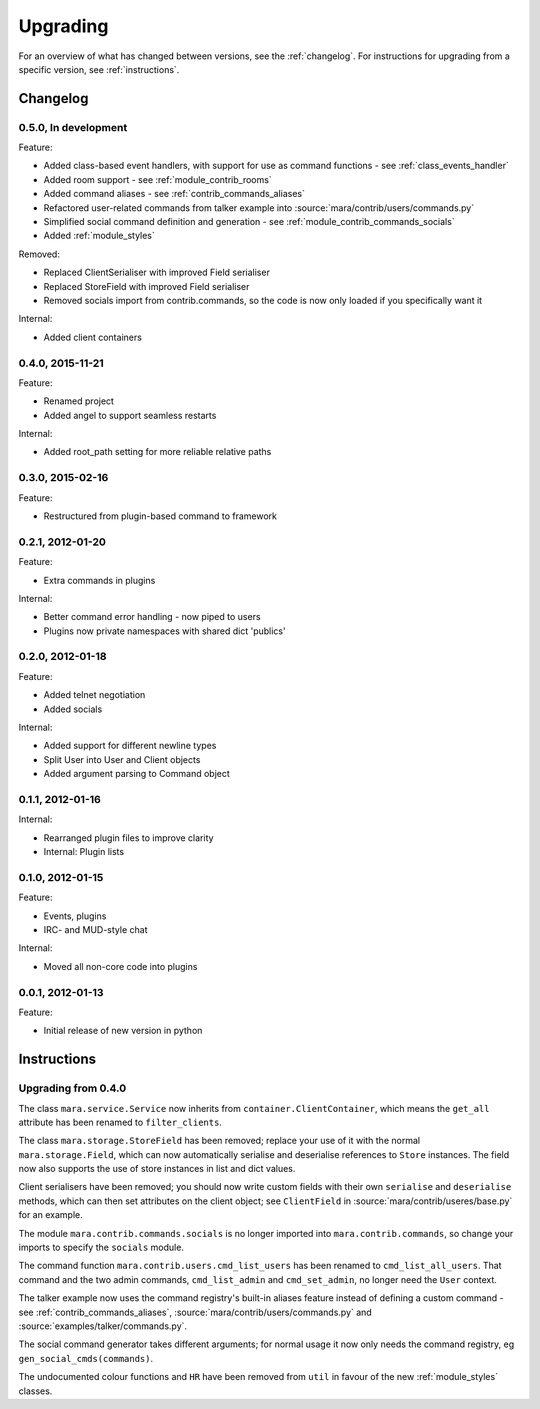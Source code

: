 =========
Upgrading
=========

For an overview of what has changed between versions, see the :ref:`changelog`.
For instructions for upgrading from a specific version, see
:ref:`instructions`.


.. _changelog:

Changelog
=========

0.5.0, In development
---------------------

Feature:

* Added class-based event handlers, with support for use as command functions -
  see :ref:`class_events_handler`
* Added room support - see :ref:`module_contrib_rooms`
* Added command aliases - see :ref:`contrib_commands_aliases`
* Refactored user-related commands from talker example into
  :source:`mara/contrib/users/commands.py`
* Simplified social command definition and generation - see
  :ref:`module_contrib_commands_socials`
* Added :ref:`module_styles`

Removed:

* Replaced ClientSerialiser with improved Field serialiser
* Replaced StoreField with improved Field serialiser
* Removed socials import from contrib.commands, so the code is now only loaded
  if you specifically want it

Internal:

* Added client containers


0.4.0, 2015-11-21
-----------------

Feature:

* Renamed project
* Added angel to support seamless restarts

Internal:

* Added root_path setting for more reliable relative paths


0.3.0, 2015-02-16
-----------------

Feature:

* Restructured from plugin-based command to framework


0.2.1, 2012-01-20
-----------------

Feature:

* Extra commands in plugins

Internal:

* Better command error handling - now piped to users
* Plugins now private namespaces with shared dict 'publics'


0.2.0, 2012-01-18
-----------------

Feature:

* Added telnet negotiation
* Added socials

Internal:

* Added support for different newline types
* Split User into User and Client objects
* Added argument parsing to Command object


0.1.1, 2012-01-16
-----------------

Internal:

* Rearranged plugin files to improve clarity
* Internal: Plugin lists


0.1.0, 2012-01-15
-----------------

Feature:

* Events, plugins
* IRC- and MUD-style chat

Internal:

* Moved all non-core code into plugins


0.0.1, 2012-01-13
-----------------

Feature:

* Initial release of new version in python


.. _instructions:

Instructions
============

Upgrading from 0.4.0
--------------------

The class ``mara.service.Service`` now inherits from
``container.ClientContainer``, which means the ``get_all`` attribute has been
renamed to ``filter_clients``.

The class ``mara.storage.StoreField`` has been removed; replace your use of it
with the normal ``mara.storage.Field``, which can now automatically serialise
and deserialise references to ``Store`` instances. The field now also supports
the use of store instances in list and dict values.

Client serialisers have been removed; you should now write custom fields with
their own ``serialise`` and ``deserialise`` methods, which can then set
attributes on the client object; see ``ClientField`` in
:source:`mara/contrib/useres/base.py` for an example.

The module ``mara.contrib.commands.socials`` is no longer imported into
``mara.contrib.commands``, so change your imports to specify the ``socials``
module.

The command function ``mara.contrib.users.cmd_list_users`` has been renamed to
``cmd_list_all_users``. That command and the two admin commands,
``cmd_list_admin`` and ``cmd_set_admin``, no longer need the ``User`` context.

The talker example now uses the command registry's built-in aliases feature
instead of defining a custom command - see
:ref:`contrib_commands_aliases`, :source:`mara/contrib/users/commands.py` and
:source:`examples/talker/commands.py`.

The social command generator takes different arguments; for normal usage it
now only needs the command registry, eg ``gen_social_cmds(commands)``.

The undocumented colour functions and ``HR`` have been removed from ``util`` in
favour of the new :ref:`module_styles` classes.
